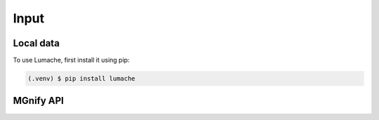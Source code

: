 Input
=====

Local data
----------

To use Lumache, first install it using pip:

.. code-block:: console

   (.venv) $ pip install lumache

MGnify API
----------


